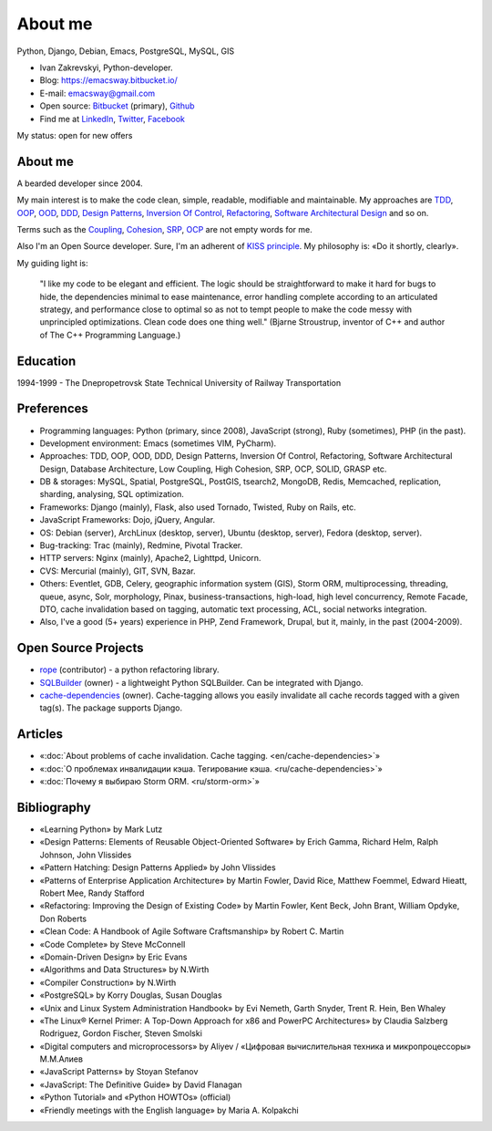 
.. _about:


About me
========

.. image:: /_media/about/me.jpg
   :height: 100px
   :width: 100px
   :alt: me
   :align: right

Python, Django, Debian, Emacs, PostgreSQL, MySQL, GIS

- Ivan Zakrevskyi, Python-developer.
- Blog: https://emacsway.bitbucket.io/
- E-mail: emacsway@gmail.com
- Open source: `Bitbucket <https://bitbucket.org/emacsway>`__ (primary), `Github <https://github.com/emacsway>`__
- Find me at `LinkedIn <https://www.linkedin.com/in/emacsway>`__, `Twitter <https://twitter.com/emacsway>`__, `Facebook <https://www.facebook.com/emacsway>`__

My status: open for new offers


About me
--------

A bearded developer since 2004.

My main interest is to make the code clean, simple, readable, modifiable and maintainable.
My approaches are TDD_, OOP_, OOD_, DDD_, `Design Patterns`_, `Inversion Of Control`_, Refactoring_, `Software Architectural Design`_ and so on.

Terms such as the Coupling_, Cohesion_, SRP_, OCP_ are not empty words for me.

Also I'm an Open Source developer. Sure, I'm an adherent of `KISS principle <KISS_>`_. My philosophy is: «Do it shortly, clearly».

My guiding light is:

    "I like my code to be elegant and efficient. The logic should be straightforward to make it hard for bugs to hide, the dependencies minimal to ease maintenance, error handling complete according to an articulated strategy, and performance close to optimal so as not to tempt people to make the code messy with unprincipled optimizations. Clean code does one thing well." (Bjarne Stroustrup, inventor of C++ and author of The C++ Programming Language.)


Education
---------

1994-1999 - The Dnepropetrovsk State Technical University of Railway Transportation


Preferences
-----------

* Programming languages: Python (primary, since 2008), JavaScript (strong), Ruby (sometimes),  PHP (in the past).
* Development environment: Emacs (sometimes VIM, PyCharm).
* Approaches: TDD, OOP, OOD, DDD, Design Patterns, Inversion Of Control, Refactoring, Software Architectural Design, Database Architecture, Low Coupling, High Cohesion, SRP, OCP, SOLID, GRASP etc.
* DB & storages: MySQL, Spatial, PostgreSQL, PostGIS, tsearch2, MongoDB, Redis, Memcached, replication, sharding, analysing, SQL optimization.
* Frameworks: Django (mainly), Flask, also used Tornado, Twisted, Ruby on Rails, etc.
* JavaScript Frameworks: Dojo, jQuery, Angular.
* OS: Debian (server), ArchLinux (desktop, server), Ubuntu (desktop, server), Fedora (desktop, server).
* Bug-tracking: Trac (mainly), Redmine, Pivotal Tracker.
* HTTP servers: Nginx (mainly), Apache2, Lighttpd, Unicorn.
* CVS: Mercurial (mainly), GIT, SVN, Bazar.
* Others: Eventlet, GDB, Celery, geographic information system (GIS), Storm ORM, multiprocessing, threading, queue, async, Solr, morphology, Pinax, business-transactions, high-load, high level concurrency, Remote Facade, DTO, cache invalidation based on tagging, automatic text processing, ACL, social networks integration.
* Also, I've a good (5+ years) experience in PHP, Zend Framework, Drupal, but it, mainly, in the past (2004-2009).


Open Source Projects
--------------------

* `rope <https://github.com/python-rope/rope>`_ (contributor) - a python refactoring library.
* `SQLBuilder <https://bitbucket.org/emacsway/sqlbuilder>`_ (owner) - a lightweight Python SQLBuilder. Can be integrated with Django.
* `cache-dependencies <https://bitbucket.org/emacsway/cache-dependencies>`_ (owner). Cache-tagging allows you easily invalidate all cache records tagged with a given tag(s). The package supports Django.

.. * `Ascetic ORM <https://bitbucket.org/emacsway/ascetic>`_ (owner) - a lightweight Python datamapper ORM


Articles
--------

* «:doc:`About problems of cache invalidation. Cache tagging. <en/cache-dependencies>`»
* «:doc:`О проблемах инвалидации кэша. Тегирование кэша. <ru/cache-dependencies>`»
* «:doc:`Почему я выбираю Storm ORM. <ru/storm-orm>`»


Bibliography
------------

* «Learning Python» by Mark Lutz
* «Design Patterns: Elements of Reusable Object-Oriented Software» by Erich Gamma, Richard Helm, Ralph Johnson, John Vlissides
* «Pattern Hatching: Design Patterns Applied» by John Vlissides
* «Patterns of Enterprise Application Architecture» by Martin Fowler, David Rice, Matthew Foemmel, Edward Hieatt, Robert Mee, Randy Stafford
* «Refactoring: Improving the Design of Existing Code» by Martin Fowler, Kent Beck, John Brant, William Opdyke, Don Roberts
* «Clean Code: A Handbook of Agile Software Craftsmanship» by Robert C. Martin
* «Code Complete» by Steve McConnell
* «Domain-Driven Design» by Eric Evans
* «Algorithms and Data Structures» by N.Wirth
* «Compiler Construction» by N.Wirth
* «PostgreSQL» by Korry Douglas, Susan Douglas
* «Unix and Linux System Administration Handbook» by Evi Nemeth, Garth Snyder, Trent R. Hein, Ben Whaley
* «The Linux® Kernel Primer: A Top-Down Approach for x86 and PowerPC Architectures» by Claudia Salzberg Rodriguez, Gordon Fischer, Steven Smolski
* «Digital computers and microprocessors» by Aliyev / «Цифровая вычислительная техника и микропроцессоры» М.М.Алиев
* «JavaScript Patterns» by Stoyan Stefanov
* «JavaScript: The Definitive Guide» by David Flanagan
* «Python Tutorial» and «Python HOWTOs» (official)
* «Friendly meetings with the English language» by Maria A. Kolpakchi


..
    In the queue
    ------------

    * «SQL Antipatterns. Avoiding the Pitfalls of Database Programming.» by Bill Karwin
    * «An Introduction to Database Systems» by C.J. Date
    * «Extreme Programming Explained» by Kent Beck
    * «Test-Driven Development By Example» by Kent Beck
    * «Applying UML and Patterns: An Introduction to Object-Oriented Analysis and Design and Iterative Development» by Craig Larman
    * «Agile Software Development. Principles, Patterns, and Practices.» by Robert C. Martin, James W. Newkirk, Robert S. Koss
    * «Implementation Patterns» by Kent Beck
    * «Planning Extreme Programming» by Kent Beck, Martin Fowler
    * «The Clean Coder» by Robert C. Martin
    * «The Definitive Guide to MongoDB» by David Hows, Peter Membrey, Eelco Plugge, Tim Hawkins
    * «High Performance MySQL» by Baron Schwartz, Peter Zaitsev, and Vadim Tkachenko
    * «PostgreSQL: Up and Running» by Regina Obe and Leo Hsu
    * «PostgreSQL 9.0 High Performance» by Gregory Smith
    * «Refactoring To Patterns» by Joshua Kerievsky
    * «Pattern-Oriented Software Architecture: A System of Patterns, Volume 1» by Frank Buschmann, Regine Meunier, Hans Rohnert, Peter Sommerlad, Michael Stal
    * «Pattern-Oriented Software Architecture: Patterns for Concurrent and Networked Objects, Volume 2» by Douglas C. Schmidt, Michael Stal, Hans Rohnert, Frank Buschmann
    * «Pattern-Oriented Software Architecture: Patterns for Resource Management, Volume 3» by Michael Kircher, Prashant Jain
    * «Pattern-Oriented Software Architecture: A Pattern Language for Distributed Computing, Volume 4» by Frank Buschmann, Kevin Henney, Douglas C. Schmidt
    * «Pattern-Oriented Software Architecture: On Patterns and Pattern Languages, Volume 5» by Frank Buschmann, Kevin Henney, Douglas C. Schmidt


..
    Experience
    ----------

    * 2016 – to present – Full-Stack Software Engineer at jooraccess.com (Django, PostgreSQL, AngularJS, Dojo, CORS, JWT, Django-rest-framework, CakePHP, Pl/SQL, Scrum). Introduced TDD, DDD, Design By Refactoring, code review based on catalogs of refactorings and code smells. Solved a lot of issues of Architecture and Design. Improved quality of the codebase. Reduced time of implementation new features due to the introduced design approaches. Created the high-level tool to handle data on client-side (similar to `dstore <http://dstorejs.io/>`_ but for relational data with support for the pattern `Unit Of Work`_).
    * 2013 – 2016 – Senior Python-Developer at popular social network rebelmouse.com (Django, MySQL, MongoDB, Redis, Celery, Memcached, Eventlet, GDB, Social networks integration, SQL optimization, replication, clustering, document-oriented data storage, polymorphic relations, ACL, statistics, etc.)
    * 2011 – 2013 – Senior Full-Stack Developer at Russian travel portal tripster.ru​ (Django, GIS, jQuery, MySQL, Solr, Nginx, Memcached, Social networks integration, HTML5 API History with legacy browsers, geonames services, partner's API, advanced ACL, flexible user notification, variouse Ajax widgets, sub-processing, threading, Queue, Async, cache dependencies, nocache fragments (phased cache), 3-d SQL Builders, morphology, alternative fast template engines, cache cleaning synchronization with DB transactions, automatic text processing, SQL optimization (more than 2 000 000 rows), etc.)
    * 2010 – 2011 – Team Leader at Soft-Ukraine (Django, Dojo, PostgreSQL, Rest API, MVVM, dojox.data.JsonRestStore, Ajax UI, Multilingual, System Administration, Ruby On Rails, Pinax)
    * 2009 – 2010 – Co-founder and CTO at Dstudio (Python, Drupal, Django, Pinax, Redmine, Trac, Debian, System Administration, Bash, etc.)
    * 2004 – 2009 – Zakrevskyi Entrepreneur, PHP and Python Development


..
    "The design goal for Eventlet’s API is simplicity and readability. You should be able to read its code and understand what it’s doing. Fewer lines of code are preferred over excessively clever implementations." (`Eventlet’s docs <http://eventlet.net/doc/basic_usage.html>`__)

    "Simplicity and elegance are unpopular because they require hard work and discipline to achieve and education to be appreciated." (Edsger W. Dijkstra)

    "Simplicity is prerequisite for reliability." (Edsger W. Dijkstra)

    "Simplicity is a great virtue but it requires hard work to achieve it and education to appreciate it. And to make matters worse: complexity sells better." (Edsger W. Dijkstra, 1984 `On the nature of Computing Science <http://www.cs.utexas.edu/users/EWD/transcriptions/EWD08xx/EWD896.html>`__ (EWD896))

    "A little time spent refactoring can make the code better communicate its purpose. Programming in this mode is all about saying exactly what you mean." ("Refactoring: Improving the Design of Existing Code", Martin Fowler)

    "programmers will have to wrestle with the messy real world." (Steve McConnel)

    "We become authorities and experts in the practical and scientific spheres by so many separate acts and hours of work. If a person keeps faithfully busy each hour of the working day, he can count on waking up some morning to find himself one of the competent ones of his generation." (William James)

    "Clean code - is ability of code to express the truth about itself, and not misleading."


.. _KISS: https://people.apache.org/~fhanik/kiss.html

.. _TDD: https://en.wikipedia.org/wiki/Test-driven_development
.. _OOP: https://en.wikipedia.org/wiki/Object-oriented_programming
.. _OOD: https://en.wikipedia.org/wiki/Object-oriented_design
.. _DDD: https://en.wikipedia.org/wiki/Domain-driven_design
.. _Design Patterns: https://en.wikipedia.org/wiki/Software_design_pattern
.. _Inversion Of Control: http://martinfowler.com/articles/injection.html
.. _Refactoring: http://www.refactoring.com/catalog/
.. _Software Architectural Design: https://en.wikipedia.org/wiki/Software_architecture
.. _Database Architecture: https://en.wikipedia.org/wiki/Data_architecture
.. _Unit Of Work: https://martinfowler.com/eaaCatalog/unitOfWork.html

.. _Coupling: https://en.wikipedia.org/wiki/Coupling_(computer_programming)
.. _Cohesion: https://en.wikipedia.org/wiki/Cohesion_(computer_science)
.. _SRP: https://en.wikipedia.org/wiki/Single_responsibility_principle
.. _OCP: https://en.wikipedia.org/wiki/Open/closed_principle
.. _SOLID: https://en.wikipedia.org/wiki/SOLID_(object-oriented_design)
.. _GRASP: https://en.wikipedia.org/wiki/GRASP_(object-oriented_design)

